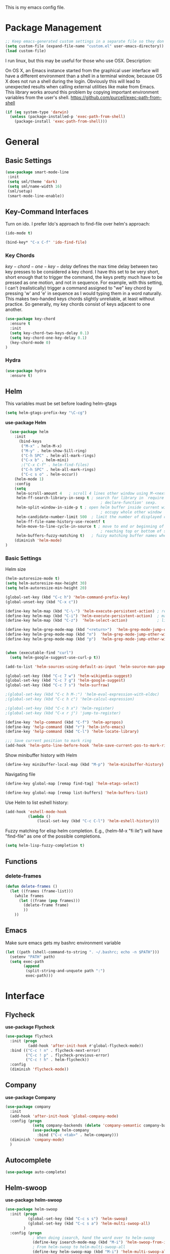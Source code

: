 This is my emacs config file.

* Package Management
#+begin_src emacs-lisp
;; Keep emacs-generated custom settings in a separate file so they don't pollute init.el
(setq custom-file (expand-file-name "custom.el" user-emacs-directory))
(load custom-file)
#+end_src

I run linux, but this may be useful for those who use OSX. Description:

   On OS X, an Emacs instance started from the graphical user
interface will have a different environment than a shell in a
terminal window, because OS X does not run a shell during the
login. Obviously this will lead to unexpected results when
calling external utilities like make from Emacs.
This library works around this problem by copying important
environment variables from the user's shell.
https://github.com/purcell/exec-path-from-shell

#+BEGIN_SRC emacs-lisp
(if (eq system-type 'darwin)
  (unless (package-installed-p 'exec-path-from-shell)
    (package-install 'exec-path-from-shell)))
#+END_SRC
* General
** Basic Settings
#+begin_src emacs-lisp
(use-package smart-mode-line
 :init
 (setq sml/theme 'dark)
 (setq sml/name-width 16)
 (sml/setup)
 (smart-mode-line-enable))
#+end_src
** Key-Command Interfaces
Turn on ido. I prefer Ido's approach to find-file over helm's
approach:
#+begin_src emacs-lisp
(ido-mode t)

(bind-key* "C-x C-f" 'ido-find-file)
#+end_src
*** Key Chords
$key-chord-one-key-delay$ defines the max time delay between two key
presses to be considered a key chord.  I have this set to be very
short, short enough that to trigger the command, the keys pretty much
have to be pressed as one motion, and not in sequence. For example,
with this setting, I can't (realistically) trigger a command assigned
to "we" key chord by pressing 'w' and 'e' in sequence as I would
typing them in a word naturally. This makes two-handed keys chords
slightly unreliable, at least without practice. So generally, my key
chords consist of keys adjacent to one another.
#+BEGIN_SRC emacs-lisp
  (use-package key-chord
    :ensure t
    :init
    (setq key-chord-two-keys-delay 0.1)
    (setq key-chord-one-key-delay 0.1)
    (key-chord-mode 0)
  )
#+END_SRC
*** Hydra
#+begin_src emacs-lisp
  (use-package hydra
    :ensure t)
#+end_src
** Helm
This variables must be set before loading helm-gtags
#+BEGIN_SRC emacs-lisp
(setq helm-gtags-prefix-key "\C-cg")
#+END_SRC

*use-package Helm*
#+BEGIN_SRC emacs-lisp
  (use-package helm
    :init
      (bind-keys
       ("M-x" . helm-M-x)
       ("M-y" . helm-show-5ill-ring)
       ("C-h SPC" . helm-all-mark-rings)
       ("C-x b" . helm-mini)
       ;("C-x C-f" . helm-find-files)
       ("C-h SPC" . helm-all-mark-rings)
       ("C-c s o" . helm-occur))
    (helm-mode 1)
    :config
    (setq
     helm-scroll-amount 4   ; scroll 4 lines other window using M-<next>/M-<prior>
     helm-ff-search-library-in-sexp t ; search for library in `require' and
                                          ; declare-function' sexp.
     helm-split-window-in-side-p t ; open helm buffer inside current window, not
                                          ; occupy whole other window
     helm-candidate-number-limit 500  ; limit the number of displayed canidates
     helm-ff-file-name-history-use-recentf t
     helm-move-to-line-cycle-in-source t ; move to end or beginning of source when
                                          ; reaching top or bottom of source.
     helm-buffers-fuzzy-matching t)   ; fuzzy matching buffer names when non-nil
    (diminish 'helm-mode)
)
#+END_SRC
*** Basic Settings
Helm size
#+BEGIN_SRC emacs-lisp
(helm-autoresize-mode t)
(setq helm-autoresize-max-height 30)
(setq helm-autoresize-min-height 20)
#+end_src

#+begin_src emacs-lisp
(global-set-key (kbd "C-c h") 'helm-command-prefix-key)
(global-unset-key (kbd "C-x c"))

(define-key helm-map (kbd "C-\-") 'helm-execute-persistent-action) ; rebihnd tab to do persistent action
(define-key helm-map (kbd "C-i") 'helm-execute-persistent-action)  ; make TAB works in terminal
(define-key helm-map (kbd "C-z")  'helm-select-action)             ; list actions using C-z

(define-key helm-grep-mode-map (kbd "<return>")  'helm-grep-mode-jump-other-window)
(define-key helm-grep-mode-map (kbd "n")  'helm-grep-mode-jump-other-window-forward)
(define-key helm-grep-mode-map (kbd "p")  'helm-grep-mode-jump-other-window-backward)


(when (executable-find "curl")
  (setq helm-google-suggest-use-curl-p t))

(add-to-list 'helm-sources-using-default-as-input 'helm-source-man-pages)

(global-set-key (kbd "C-c 7 w") 'helm-wikipedia-suggest)
(global-set-key (kbd "C-c 7 g") 'helm-google-suggest)
(global-set-key (kbd "C-c 7 s") 'helm-surfraw)

;(global-set-key (kbd "C-c h M-:") 'helm-eval-expression-with-eldoc)
;(global-set-key (kbd "C-c h c") 'helm-calcul-expression)

;(global-set-key (kbd "C-c h x") 'helm-register)
;(global-set-key (kbd "C-x r j") 'jump-to-register)

(define-key 'help-command (kbd "C-f") 'helm-apropos)
(define-key 'help-command (kbd "r") 'helm-info-emacs)
(define-key 'help-command (kbd "C-l") 'helm-locate-library)

;;; Save current position to mark ring
(add-hook 'helm-goto-line-before-hook 'helm-save-current-pos-to-mark-ring)
#+END_SRC

Show minibuffer history with Helm
#+BEGIN_SRC emacs-lisp
(define-key minibuffer-local-map (kbd "M-p") 'helm-minibuffer-history)
#+END_SRC

Navigating file
#+BEGIN_SRC emacs-lisp
(define-key global-map [remap find-tag] 'helm-etags-select)

(define-key global-map [remap list-buffers] 'helm-buffers-list)
#+END_SRC

Use Helm to list eshell history:
#+BEGIN_SRC emacs-lisp
(add-hook 'eshell-mode-hook
          (lambda ()
              (local-set-key (kbd "C-c C-l") 'helm-eshell-history)))
#+END_SRC

Fuzzy matching for elisp helm completion. E.g., (helm-M-x "fi ile") will have "find-file" as one of the possible completions.
#+BEGIN_SRC emacs-lisp
(setq helm-lisp-fuzzy-completion t)
#+END_SRC
** Functions
*** delete-frames
#+begin_src emacs-lisp
(defun delete-frames ()
  (let ((frames (frame-list)))
    (while frames
      (let ((frame (pop frames)))
        (delete-frame frame)
        ))
    ))
#+end_src

** Emacs
Make sure emacs gets my bashrc environment variable
#+begin_src emacs-lisp
(let ((path (shell-command-to-string ". ~/.bashrc; echo -n $PATH")))
  (setenv "PATH" path)
  (setq exec-path
        (append
         (split-string-and-unquote path ":")
         exec-path)))
#+end_src

* Interface
** Flycheck

*use-package Flycheck*
#+BEGIN_SRC emacs-lisp
(use-package flycheck
  :init (progn
          (add-hook 'after-init-hook #'global-flycheck-mode))
  :bind (("C-c ! n" . flycheck-next-error)
         ("C-c ! p" . flycheck-previous-error)
         ("C-c ! h" . helm-flycheck))
  :config
  (diminish 'flycheck-mode))
#+END_SRC

** Company
*use-package Company*
#+begin_src emacs-lisp
(use-package company
  :init
  (add-hook 'after-init-hook 'global-company-mode)
  :config (progn
            (setq company-backends (delete 'company-semantic company-backends))
            (use-package helm-company
              :bind ("C-c <tab>" . helm-company)))
  (diminish 'company-mode)
  )
#+end_src

** Autocomplete
#+begin_src emacs-lisp
(use-package auto-complete)
#+end_src
** Helm-swoop
*use-package helm-swoop*
#+BEGIN_SRC emacs-lisp
(use-package helm-swoop
  :init (progn
          (global-set-key (kbd "C-c s s") 'helm-swoop)
          (global-set-key (kbd "C-c s a") 'helm-multi-swoop-all)
        )
  :config (progn
            ; When doing isearch, hand the word over to helm-swoop
            (define-key isearch-mode-map (kbd "M-i") 'helm-swoop-from-isearch)
            ; From helm-swoop to helm-multi-swoop-all
            (define-key helm-swoop-map (kbd "M-i") 'helm-multi-swoop-all-from-helm-swoop)
            ; Save buffer when helm-multi-swoop-edit complete
            (setq helm-multi-swoop-edit-save t))
            ; If this value is t, split window inside the current window
            (setq helm-swoop-split-with-multiple-windows t)
            ;; Split direcion. 'split-window-vertically or 'split-window-horizontally
            (setq helm-swoop-split-direction 'split-window-vertically)
            ;; If nil, you can slightly boost invoke speed in exchange for text color
            (setq helm-swoop-speed-or-color t)
  )
#+END_SRC

** Other Packages
*** guide-key
Display possible key binding completions automatically in a small pop-up buffer with guide-key:
#+BEGIN_SRC emacs-lisp
(use-package guide-key
  :init
  (guide-key-mode 1)
  (setq guide-key/guide-key-sequence '("C-x r" "C-x 4" "C-x v" "C-x 8" "C-x +" "C-w" "C-e"))
  (setq guide-key/recursive-key-sequence-flag t)
  (setq guide-key/popup-window-position 'bottom)
  (diminish 'guide-key-mode)
)
#+END_SRC
*** rainbow-delimiters
Automatically color parentheses pairs different colors with rainbow-delimiters:
#+BEGIN_SRC emacs-lisp
(use-package rainbow-delimiters
  :init
  (rainbow-delimiters-mode))
#+END_SRC

*** golden-ratio
Automatically resize buffers to "optimal" size when they gain focus. Turned off by default.
#+BEGIN_SRC emacs-lisp
  (use-package golden-ratio
    :commands golden-ratio golden-ratio-mode
    :init
    (bind-keys
     ("C-x w g SPC" . golden-ratio) ; Resize buffers according to golden-ratio
     ("C-x w g m" . golden-ratio-mode) ;; Enable/disable golden-ratio-mode
     )
    :config
    (progn
      ;; List of buffers to not be resized by golden-ratio.
      (setq golden-ratio-exclude-buffer-names
            '("*Flycheck errors*"
              "*SPEEDBAR*"))
      ;; Ensure golden-ratio compatibility with helm.
      (defun pl/helm-alive-p ()
        (if (boundp 'helm-alive-p)
            (symbol-value 'helm-alive-p)))
      (add-to-list 'golden-ratio-inhibit-functions 'pl/helm-alive-p))
    )
#+END_SRC

*** speedbar
#+BEGIN_SRC emacs-lisp
(use-package sr-speedbar)

;(setq speedbar-show-unknown-files t)
#+END_SRC

*** zygospore
#+BEGIN_SRC emacs-lisp
(use-package zygospore
  :bind ("C-x 1" . zygospore-toggle-delete-other-windows))
#+END_SRC

* Navigation
** Basic Settings
Quickly move the cursor to the first instance of a character with iy-go-to-char:
#+begin_src emacs-lisp
(use-package iy-go-to-char
  :init (progn
          (key-chord-define-global "fg" 'iy-go-to-char)
          (key-chord-define-global "df" 'iy-go-to-char-backward))
  )
#+end_src
General navigation bindings:
#+begin_src emacs-lisp
;(key-chord-define-global "fp" 'find-file-at-point)

(global-unset-key (kbd "C-x 5 0"))
(global-set-key (kbd "C-x 5 DEL") 'delete-frame)

(global-unset-key (kbd "C-x 0"))
(global-set-key (kbd "C-x DEL") 'delete-window)
#+end_src
Key bindings for other files:
#+begin_src emacs-lisp
(global-set-key (kbd "C-c o e")
                (lambda () (interactive) (find-file "~/personal/everything.org")))
(global-set-key (kbd "C-c o C-e")
                (lambda ()
                  (interactive)
                  (find-file-other-window "~/personal/everything.org")))

(global-set-key (kbd "C-c o f e")
                (lambda ()
                  (interactive)
                  (dwc-find-file-other-frame "~/.emacs.d/init.el")
                  (split-window-horizontally)
                  (windmove-right)
                  (find-file "~/.emacs.d/custom/")))
(global-set-key (kbd "C-c o f C-e")
                (lambda ()
                  (interactive)
                  (find-file-other-window "~/.emacs.d/custom/")))

(global-set-key (kbd "C-c o i")
                (lambda () (interactive) (find-file "~/.emacs.d/init.el")))
(global-set-key (kbd "C-c o C-i")
                (lambda ()
                  (interactive)
                  (find-file-other-window "~/.emacs.d/init.el")))

(global-set-key (kbd "C-c o c")
                (lambda () (interactive) (find-file "~/.emacs.d/config.org")))
(global-set-key (kbd "C-c o C-c")
                (lambda ()
                  (interactive)
                  (find-file-other-window "~/.emacs.d/config.org")))

#+end_src

** windmove
Navigate windows directionally with wind-move:
#+BEGIN_SRC emacs-lisp
  (use-package windmove
    :commands
    ;; Here because alternative commands (key chords) do not trigger package autoload.
    (windmove-left windmove-right windmove-up windmove-down)
    :init
    (bind-keys
     ("C-x w j" . windmove-left)
     ("C-x w l" . windmove-right)
     ("C-x w i" . windmove-up)
     ("C-x w k" . windmove-down)))
#+END_SRC
** ace-jump-mode
Jump quickly to any word using just two key strokes with ace-jump-mode:
#+BEGIN_SRC emacs-lisp
(use-package ace-jump-mode
  :commands ace-jump-mode
  :init
  (key-chord-define-global "cj" 'ace-jump-mode))
#+END_SRC
** ace-window
Jump quickly between windows and frames using just two key strokes with ace-window:
#+BEGIN_SRC emacs-lisp
(use-package ace-window
  :commands ace-window
  :init
  (key-chord-define-global "xo" 'ace-window))
#+END_SRC
** Functions
Switch between the two most recently visited buffers:
#+BEGIN_SRC emacs-lisp
(defun switch-to-other-buffer ()
  "Switch to last visited buffer."
  (interactive)
  (switch-to-buffer (other-buffer) (current-buffer) 1))
(global-set-key (kbd "C-c b") 'switch-to-other-buffer)
#+END_SRC
Maximize the current buffer:
#+BEGIN_SRC emacs-lisp
(defun toggle-maximize-buffer ()
  "Maximize/minimize buffer"
       (interactive)
       (if (= 1 (length (window-list)))
           (jump-to-register '_)
         (progn
           (window-configuration-to-register '_)
           (delete-other-windows))))
;(key-chord-define-global "xm" 'toggle-maximize-buffer)
#+END_SRC
Transpose two windows:
#+BEGIN_SRC emacs-lisp
(defun transpose-windows (arg)
  "Transpose the buffers shown in two windows."
  (interactive "p")
  (let ((selector (if (>= arg 0) 'next-window 'previous-window)))
    (while (/= arg 0)
      (let ((this-win (window-buffer))
            (next-win (window-buffer (funcall selector))))
        (set-window-buffer (selected-window) next-win)
        (set-window-buffer (funcall selector) this-win)
        (select-window (funcall selector)))
      (setq arg (if (plusp arg) (1- arg) (1+ arg))))))
(global-set-key (kbd "C-x w t") 'transpose-windows)
#+END_SRC
Return a list of regex matches within a string
#+begin_src emacs-lisp
(defun re-seq (regexp dwc-str)
  "Get a list of all regexp matches in a string"
  (save-match-data
    (let ((pos 0)
          matches)
      (while (string-match regexp dwc-str pos)
        (push (match-string 0 dwc-str) matches)
        (setq pos (match-end 0))
        )
      matches)
    )
  )
#+end_src
Return the current line as a substring
#+begin_src emacs-lisp
  (require 'subr-x)

  (defun dwc/get-line (&optional trim-left trim-right)
    (interactive)
    "Return current line as a string. Option to trim whitespace from beginning and end of string"
    (save-excursion
      (let ((string (buffer-substring-no-properties (progn (beginning-of-line) (point))
                                                    (progn (end-of-line) (point)))))
        (when trim-left
          (setq (string-trim-left string)))
        (when trim-right
          (setq (string-trim-right string)))
        string
          )))
#+end_src
#+begin_src emacs-lisp
(require 'hi-lock)

(defun unhighlight-all-in-buffer ()
  "Remove all highlights made by `hi-lock' from the current buffer.
The same result can also be be achieved by \\[universal-argument] \\[unhighlight-regexp]."
  (interactive)
  (unhighlight-regexp t))
(define-key search-map "hU" #'my/unhighlight-all-in-buffer)
#+end_src
* Editing
** Basic Settings
#+BEGIN_SRC emacs-lisp
(show-paren-mode 1)

;; Highlight current line
(global-hl-line-mode 1)

(setq global-mark-ring-max 5000         ; increase mark ring to contains 5000 entries
      mark-ring-max 10000                ; increase kill ring to contains 10000 entries
      mode-require-final-newline t      ; add a newline to end of file
      tab-width 4)                       ; default to 4 visible spaces to display a tab

(add-hook 'sh-mode-hook (lambda ()
                          (setq tab-width 4)))

(setq kill-ring-max 10000 ; increase kill-ring capacity
      kill-whole-line t)  ; if NIL, kill whole line and move the next line up

;; key-chord for add region to kill ring
(key-chord-define-global "qw" 'kill-ring-save)

;; show whitespace in diff-mode
(add-hook 'diff-mode-hook (lambda ()
                            (setq-local whitespace-style
                                        '(face
                                          tabs
                                          tab-mark
                                          spaces
                                          space-mark
                                          trailing
                                          indentation::space
                                          indentation::tab
                                          newline
                                          newline-mark))
                            (whitespace-mode 1)))

(setq electric-indent-mode nil)

(put 'downcase-region 'disabled nil)
(put 'upcase-region 'disabled nil)

;; show unncessary whitespace that can mess up your diff
(add-hook 'prog-mode-hook (lambda () (interactive) (setq show-trailing-whitespace 1)))

;; use space to indent by default
(setq-default indent-tabs-mode nil)

;; set appearance of a tab that is represented by 4 spaces
(setq-default tab-width 4)
#+END_SRC
*** Key commands
#+BEGIN_SRC emacs-lisp
;; delete region command is useful sometimes where <delete> doesnt work
(global-set-key (kbd "C-c <delete>") 'delete-region)

;; remap backward-char to something more comfortable
;(setq map (make-sparse-keymap))
;(define-key map "\C-v" 'backward-char)

;; folding
(add-hook 'c-mode-common-hook 'hs-minor-mode)
(global-set-key (kbd "C-c f t") 'hs-toggle-hiding)
(global-set-key (kbd "C-c f h") 'hs-hide-block)
(global-set-key (kbd "C-c f s") 'hs-show-block)
(global-set-key (kbd "C-c f a h") 'hs-hide-all)
(global-set-key (kbd "C-c f a s") 'hs-show-all)
;; narrowing
(global-set-key (kbd "C-x n d") 'narrow-to-defun)
(global-set-key (kbd "C-x n r") 'narrow-to-region)
(global-set-key (kbd "C-x n w") 'widen)
;(key-chord-define-global "m," 'narrow-to-region)
;(key-chord-define-global ",." 'widen)

; automatically indent when press RET
(global-set-key (kbd "RET") 'newline-and-indent)

;; activate whitespace-mode to view all whitespace characters
(global-set-key (kbd "C-c w") 'whitespace-mode)

;(key-chord-define-global "rk" 'delete-whitespace-rectangle)

;(key-chord-define-global ";/" 'comment-region)
;(key-chord-define-global "" 'uncomment-region)
#+END_SRC

#+END_SRC
** UTF-8
#+BEGIN_SRC emacs-lisp
(set-terminal-coding-system 'utf-8)
(set-keyboard-coding-system 'utf-8)
(set-language-environment "UTF-8")
(prefer-coding-system 'utf-8)
(set-default-coding-systems 'utf-8)

(setq-default indent-tabs-mode nil)
(delete-selection-mode)
(global-set-key (kbd "RET") 'newline-and-indent)

(define-key key-translation-map (kbd "C-c u p") (kbd "φ"))
(define-key key-translation-map (kbd "C-c u x") (kbd "ξ"))
(define-key key-translation-map (kbd "C-c u i") (kbd "∞"))
(define-key key-translation-map (kbd "C-c u l") (kbd "λ"))
(define-key key-translation-map (kbd "C-c u <right>") (kbd "→"))

(define-abbrev-table 'global-abbrev-table '(
                                            ("alpha" "α")
                                            ("inf" "∞")
                                            ("ar" "→")
                                            ("lambda" "λ")
                                            ))
(abbrev-mode 1)
#+END_SRC
*** char-menu
#+BEGIN_SRC emacs-lisp
(use-package char-menu)

(require 'char-menu)
;(key-chord-define-global "cm" 'char-menu)
(setq char-menu '("—" "‘’" "“”" "…" "«»" "–"
                        (" Typography" "•" "©" "†" "‡" "°" "·" "§" "№" "★")
                        (" Math"       "≈" "≡" "≠" "∞" "×" "±" "∓" "÷" "√" "≤" "≥")
                        (" Arrows"     "←" "→" "↑" "↓" "⇐" "⇒" "⇑" "⇓")
                        (" Greek"      "α" "β" "Y" "δ" "ε" "ζ" "η" "θ" "ι" "κ" "λ" "μ"
                         "ν" "ξ" "ο" "π" "ρ" "σ" "τ" "υ" "φ" "χ" "ψ" "ω")))


#+END_SRC

** Smartparens
*use-package smartparents*
#+BEGIN_SRC emacs-lisp
(use-package smartparens
  :config
  (sp-pair "'" nil :unless '(sp-point-after-word-p) :actions nil)

  (setq sp-base-key-bindings 'paredit)
  (setq sp-autoskip-closing-pair 'always)
  (setq sp-hybrid-kill-entire-symbol nil)
  (setq sp-backward-delete-char 'paredit-backward-delete)
  (sp-use-paredit-bindings)

  (show-smartparens-global-mode +1)
  (smartparens-global-mode 1)

  (add-hook 'prog-mode-hook 'turn-on-smartparens-mode)
  (add-hook 'markdown-mode-hook 'turn-on-smartparens-strict-mode)

  (diminish 'smartparens-mode)
)
#+END_SRC
*** sp-delete-sexp and sp-backward-delete-sexp
Delete sexp:
#+BEGIN_SRC emacs-lisp
  (defun sp-delete-sexp ()
    "Deletes sexp at point. Does not save to kill ring."
    (interactive)
    (sp-kill-sexp)
    (pop kill-ring)
    )
#+END_SRC
Backward delete sexp:
#+BEGIN_SRC emacs-lisp
  (defun sp-backward-delete-sexp ()
    "Deletes sexp at point. Does not save to kill ring."
    (interactive)
    (sp-backward-kill-sexp)
    (pop kill-ring)
    )
#+END_SRC
*** bind-keys
#+BEGIN_SRC emacs-lisp
(bind-keys
 :map smartparens-mode-map
 ("C-' a" . sp-beginning-of-sexp)
 ("C-' e" . sp-end-of-sexp)

 ("C-' k" . sp-down-sexp)
 ("C-' i"   . sp-up-sexp)
 ("C-' j" . sp-backward-down-sexp)
 ("C-' l"   . sp-backward-up-sexp)

 ("C-' f" . sp-forward-sexp)
 ("C-' b" . sp-backward-sexp)

 ("C-' n" . sp-next-sexp)
 ("C-' p" . sp-previous-sexp)

 ("C-' h" . sp-forward-symbol)
 ("C-' g" . sp-backward-symbol)

 ("C-' t" . sp-forward-slurp-sexp)
 ("C-' w" . sp-forward-barf-sexp)
 ("C-' r"  . sp-backward-slurp-sexp)
 ("C-' q"  . sp-backward-barf-sexp)

 ("C-' C-t" . sp-transpose-sexp)
 ("C-' k" . sp-kill-sexp)
 ("C-' h"   . sp-kill-hybrid-sexp)
 ("C-' C-k"   . sp-backward-kill-sexp)
 ("C-' C-w" . sp-copy-sexp)

 ("C-' d" . sp-delete-sexp)        ;; this function doesnt exist?

 ("<backspace>" . sp-backward-delete-char)
 ("C-<backspace>" . backward-delete-char)     ;; this should be like paredit
 ("M-<backspace>" . sp-backward-kill-word)     ;; this should be like paredit
 ("M-s-<backspace>" . backward-kill-word)     ;; this should be like paredit
 ([remap sp-backward-kill-word] . backward-kill-word)

 ("M-[" . sp-backward-unwrap-sexp)
 ("M-]" . sp-unwrap-sexp)
 ("M-s-[" . sp-rewrap-sexp)

 ("C-x C-t" . sp-transpose-hybrid-sexp)

 ("C-c ("  . wrap-with-parens)
 ("C-c ["  . wrap-with-brackets)
 ("C-c {"  . wrap-with-braces)
 ("C-c '"  . wrap-with-single-quotes)
 ("C-c \"" . wrap-with-double-quotes) ;; This currently causes minor problem with smartparens parser
 ("C-c _"  . wrap-with-underscores)
 ("C-c `"  . wrap-with-back-quotes))
#+END_SRC
** Other Packages
*** hippie-expand
#+BEGIN_SRC emacs-lisp
;; Hippie expand-file-name
(global-set-key (kbd "M-/") 'hippie-expand)
;; Lisp-friendly hippie expand
(setq hippie-expand-try-functions-list
      '(try-expand-dabbrev
        try-expand-dabbrev-all-buffers
        try-expand-dabbrev-from-kill
        try-complete-lisp-symbol-partially
        try-complete-lisp-symbol))
#+END_SRC

*** volatile-highlights
#+BEGIN_SRC emacs-lisp
(use-package volatile-highlights
  :config
  (volatile-highlights-mode t)
  (diminish 'volatile-highlights-mode))
#+END_SRC
*** clean-auto-indent-mode
#+BEGIN_SRC emacs-lisp
(use-package clean-aindent-mode
  :commands clean-aindent-mode
  :init
  (add-hook 'prog-mode-hook 'clean-aindent-mode))
#+END_SRC
*** dtrt-indent
#+BEGIN_SRC emacs-lisp
(use-package dtrt-indent
  :config
  (setq dtrt-indent-verbosity 0)
  (dtrt-indent-mode 1))
#+END_SRC
*** ws-butler
#+BEGIN_SRC emacs-lisp
(use-package ws-butler
  :commands ws-butler
  :init
  (add-hook 'c-mode-common-hook 'ws-butler-mode)
  (add-hook 'text-mode 'ws-butler-mode)
  (add-hook 'fundamental-mode 'ws-butler-mode)
  (add-hook 'prog-mode-hook 'ws-butler-mode))
#+END_SRC
*** undo-tree
#+BEGIN_SRC emacs-lisp
(use-package undo-tree
  :config
  (global-undo-tree-mode)
  (diminish 'undo-tree-mode))
#+END_SRC
*** yasnippet
#+BEGIN_SRC emacs-lisp
(use-package yasnippet
  :commands
  (yas-exit-all-snippets
   yas/goto-end-of-active-field    ;; Defined below
   yas/goto-start-of-active-field  ;; Defined below
   yas-expand)
  :init
  (yas-global-mode 1)
  ;; Bindings
  (bind-key "<return>" 'yas-exit-all-snippets yas-keymap)
  (bind-key "C-e" 'yas/goto-end-of-active-field yas-keymap)
  (bind-key "C-a" 'yas/goto-start-of-active-field yas-keymap)
  (bind-key [(tab)] 'nil yas-minor-mode-map)
  (bind-key (kbd "TAB") 'nil yas-minor-mode-map)
  (bind-key (kbd "C-c k") 'yas-expand yas-minor-mode-map) ;; this is redefined because an elpy bug breaks yas-expand with tab
  :functions (yas/goto-end-of-active-field yas/goto-start-of-active-field)
  :config
  (progn
    (setq yas-verbosity 1) ;; No need to be so verbose
    (setq yas-wrap-around-region t) ;; Wrap around region
    (setq yas-prompt-functions '(yas/ido-prompt yas/completing-prompt))
    (defun my/yas-term-hook ()
      (setq yas-dont-activate t))
    (add-hook 'term-mode-hook 'my/yas-term-hook))
  )
#+end_src
Inter-field navigation:
#+begin_src emacs-lisp
;; Go to end of active field
(defun yas/goto-end-of-active-field ()
  (interactive)
  (let* ((snippet (car (yas--snippets-at-point)))
         (position (yas--field-end (yas--snippet-active-field snippet))))
    (if (= (point) position)
        (move-end-of-line 1)
      (goto-char position))))

;; Go to start of active field
(defun yas/goto-start-of-active-field ()
  (interactive)
  (let* ((snippet (car (yas--snippets-at-point)))
         (position (yas--field-start (yas--snippet-active-field snippet))))
    (if (= (point) position)
        (move-beginning-of-line 1)
      (goto-char position))))
#+end_src
*** anzu
#+BEGIN_SRC emacs-lisp
(use-package anzu
  :commands
  (anzu-query-replace
   anzu-query-replace-regexp)
  :init
  ;; Bindings
  (bind-key "M-%" 'anzu-query-replace)
  (bind-key "C-M-%" 'anzu-query-replace-regexp)
  :config
  (global-anzu-mode)
  )
#+END_SRC
*** iedit
#+BEGIN_SRC emacs-lisp
(use-package iedit
  :commands iedit-mode
  :init
  (bind-key "C-;" 'iedit-mode)
  :config
  (setq iedit-toggle-key-default nil)
  )
#+END_SRC
*** expand-region
#+BEGIN_SRC emacs-lisp
(use-package expand-region
  :commands er/expand-region
  :init
  (key-chord-define-global ";l" 'er/expand-region)
 )
#+END_SRC
*** duplicate-thing
#+BEGIN_SRC emacs-lisp
(use-package duplicate-thing
  :commands duplicate-thing
  :init
  (bind-key "M-c" 'duplicate-thing)
 )
#+END_SRC

** Functions
*** just-one-space
#+begin_src emacs-lisp
(defun just-one-space-in-region (beg end)
  "replace all whitespace in the region with single spaces"
  (interactive "r")
  (save-excursion
    (save-restriction
      (narrow-to-region beg end)
      (goto-char (point-min))
      (while (re-search-forward "\\s-+" nil t)
        (replace-match " ")))))
#+end_src

*** unfill-paragraph
#+begin_src emacs-lisp
  ;;; Stefan Monnier <foo at acm.org>. It is the opposite of fill-paragraph
  (defun unfill-paragraph (&optional region)
    "Takes a multi-line paragraph and makes it into a single line of text."
    (interactive (progn (barf-if-buffer-read-only) '(t)))
    (let ((fill-column (point-max)))
      (fill-paragraph nil region)))

  (define-key global-map (kbd "M-Q") 'unfill-paragraph)
#+end_src

*** die-tabs
#+BEGIN_SRC emacs-lisp
(defun die-tabs ()
"use 2 spaces for tabs"
  (interactive)
  (set-variable 'tab-width 2)
  (mark-whole-buffer)
  (untabify (region-beginning) (region-end))
  (keyboard-quit))
#+END_SRC
*** prelude-move-beginning-of-line
#+BEGIN_SRC emacs-lisp
;; Customized functions
(defun prelude-move-beginning-of-line (arg)
  "Move point back to indentation of beginning of line.

Move point to the first non-whitespace character on this line.
If point is already there, move to the beginning of the line.
Effectively toggle between the first non-whitespace character and
the beginning of the line.

If ARG is not nil or 1, move forward ARG - 1 lines first. If
point reaches the beginning or end of the buffer, stop there."
  (interactive "^p")
  (setq arg (or arg 1))

  ;; Move lines first
  (when (/= arg 1)
    (let ((line-move-visual nil))
      (forward-line (1- arg))))

  (let ((orig-point (point)))
    (back-to-indentation)
    (when (= orig-point (point))
      (move-beginning-of-line 1))))

(global-set-key (kbd "C-a") 'prelude-move-beginning-of-line)
#+END_SRC

*** defadvice kill-ring-save
#+BEGIN_SRC emacs-lisp
(defadvice kill-ring-save (before slick-copy activate compile)
  "When called interactively with no active region, copy a single
line instead."
  (interactive
   (if mark-active (list (region-beginning) (region-end))
     (message "Copied line")
     (list (line-beginning-position)
           (line-beginning-position 2)))))
#+END_SRC

*** defadvice kill-region
#+BEGIN_SRC emacs-lisp
(defadvice kill-region (before slick-cut activate compile)
  "When called interactively with no active region, kill a single
  line instead."
  (interactive
   (if mark-active (list (region-beginning) (region-end))
     (list (line-beginning-position)
           (line-beginning-position 2)))))
#+END_SRC

*** defadvice kill-line
#+BEGIN_SRC emacs-lisp
;; kill a line, including whitespace characters until next non-whiepsace character
;; of next line
(defadvice kill-line (before check-position activate)
  (if (member major-mode
              '(emacs-lisp-mode scheme-mode lisp-mode
                                c-mode c++-mode objc-mode
                                latex-mode plain-tex-mode))
      (if (and (eolp) (not (bolp)))
          (progn (forward-char 1)
                 (just-one-space 0)
                 (backward-char 1)))))
#+END_SRC
*** variables
yank-indent-modes
#+BEGIN_SRC emacs-lisp
;; taken from prelude-editor.el
;; automatically indenting yanked text if in programming-modes
(defvar yank-indent-modes
  '(LaTeX-mode TeX-mode)
  "Modes in which to indent regions that are yanked (or yank-popped).
Only modes that don't derive from `prog-mode' should be listed here.")
#+END_SRC

yank-indent-blacklisted-modes
#+BEGIN_SRC emacs-lisp
(defvar yank-indent-blacklisted-modes
  '(python-mode slim-mode haml-mode)
  "Modes for which auto-indenting is suppressed.")
#+END_SRC

yank-advised-indent-threshol
#+BEGIN_SRC emacs-lisp
(defvar yank-advised-indent-threshold 1000
  "Threshold (# chars) over which indentation does not automatically occur.")
#+END_SRC

yank-advised-indent-function
#+BEGIN_SRC emacs-lisp
(defun yank-advised-indent-function (beg end)
  "Do indentation, as long as the region isn't too large."
  (if (<= (- end beg) yank-advised-indent-threshold)
      (indent-region beg end nil)))
#+END_SRC

*** defadvice yank
#+BEGIN_SRC emacs-lisp
(defadvice yank (after yank-indent activate)
  "If current mode is one of 'yank-indent-modes,
indent yanked text (with prefix arg don't indent)."
  (if (and (not (ad-get-arg 0))
           (not (member major-mode yank-indent-blacklisted-modes))
           (or (derived-mode-p 'prog-mode)
               (member major-mode yank-indent-modes)))
      (let ((transient-mark-mode nil))
        (yank-advised-indent-function (region-beginning) (region-end)))))
#+END_SRC

*** defadvice yank-pop
#+BEGIN_SRC emacs-lisp
(defadvice yank-pop (after yank-pop-indent activate)
  "If current mode is one of `yank-indent-modes',
indent yanked text (with prefix arg don't indent)."
  (when (and (not (ad-get-arg 0))
             (not (member major-mode yank-indent-blacklisted-modes))
             (or (derived-mode-p 'prog-mode)
                 (member major-mode yank-indent-modes)))
    (let ((transient-mark-mode nil))
      (yank-advised-indent-function (region-beginning) (region-end)))))
#+END_SRC

*** indent-buffer
#+BEGIN_SRC emacs-lisp
;; prelude-core.el
(defun indent-buffer ()
  "Indent the currently visited buffer."
  (interactive)
  (indent-region (point-min) (point-max)))
#+END_SRC

*** prelude-indent-sensitive-modes
#+BEGIN_SRC emacs-lisp
;; prelude-editing.el
(defcustom prelude-indent-sensitive-modes
  '(coffee-mode python-mode slim-mode haml-mode yaml-mode)
  "Modes for which auto-indenting is suppressed."
  :type 'list)
#+END_SRC

*** indent-region-or-buffer
#+BEGIN_SRC emacs-lisp
(defun indent-region-or-buffer ()
  "Indent a region if selected, otherwise the whole buffer."
  (interactive)
  (unless (member major-mode prelude-indent-sensitive-modes)
    (save-excursion
      (if (region-active-p)
          (progn
            (indent-region (region-beginning) (region-end))
            (message "Indented selected region."))
        (progn
          (indent-buffer)
          (message "Indented buffer.")))
      (whitespace-cleanup))))

(global-set-key (kbd "C-c i") 'indent-region-or-buffer)
#+END_SRC

*** prelude-get-positions-of-line-or-region
#+BEGIN_SRC emacs-lisp
;; add duplicate line function from Prelude. taken from prelude-core.el.
(defun prelude-get-positions-of-line-or-region ()
  "Return positions (beg . end) of the current line
or region."
  (let (beg end)
    (if (and mark-active (> (point) (mark)))
        (exchange-point-and-mark))
    (setq beg (line-beginning-position))
    (if mark-active
        (exchange-point-and-mark))
    (setq end (line-end-position))
    (cons beg end)))
#+END_SRC

*** prelude-smart-open-line

smart openline

#+BEGIN_SRC emacs-lisp
(defun prelude-smart-open-line (arg)
  "Insert an empty line after the current line.
Position the cursor at its beginning, according to the current mode.
With a prefix ARG open line above the current line."
  (interactive "P")
  (if arg
      (prelude-smart-open-line-above)
    (progn
      (move-end-of-line nil)
      (newline-and-indent))))
#+END_SRC

*** prelude-smart-open-line-above
#+BEGIN_SRC emacs-lisp
(defun prelude-smart-open-line-above ()
  "Insert an empty line above the current line.
Position the cursor at it's beginning, according to the current mode."
  (interactive)
  (move-beginning-of-line nil)
  (newline-and-indent)
  (forward-line -1)
  (indent-according-to-mode))

(global-set-key (kbd "M-o") 'prelude-smart-open-line)
(global-set-key (kbd "M-o") 'open-line)


(add-hook 'emacs-lisp-mode-hook
            (lambda ()
              (set (make-local-variable 'company-backends) '(company-elisp))))
#+END_SRC

*** toggle-comment-on-line
Comment out a line:
#+BEGIN_SRC emacs-lisp
(defun toggle-comment-on-line ()
  "comment or uncomment current line"
  (interactive)
  (comment-or-uncomment-region (line-beginning-position) (line-end-position)))
(key-chord-define-global ";'" 'toggle-comment-on-line)
#+END_SRC

* Development Environments
** General Settings
*** Semantic
#+begin_src emacs-lisp
(semantic-mode 1)

(global-semanticdb-minor-mode 1)

(global-semantic-idle-scheduler-mode 1)

(global-semantic-stickyfunc-mode 1)
#+end_src
*** Compilation
#+BEGIN_SRC emacs-lisp
(global-set-key (kbd "<f5>") (lambda ()
                               (interactive)
                               (setq-local compilation-read-command nil)
                               (call-interactively 'compile)))
#+END_SRC

*** Debugging
#+BEGIN_SRC emacs-lisp
;; Setup GDB
(setq gdb-many-windows t
 ;; Non-nil means display source file containing the main routine at startup
 gdb-show-main t)
#+END_SRC

*** Projectile
#+BEGIN_SRC emacs-lisp
(use-package projectile
  :config
  (projectile-global-mode)
  (setq projectile-enable-caching t)
  (diminish 'projectile-mode))

(use-package helm-projectile
  :config
  (helm-projectile-on)
  (setq projectile-completion-system 'helm)
  (setq projectile-indexing-method 'alien))
#+END_SRC

#+BEGIN_SRC emacs-lisp
(setq tramp-default-method "ssh")
#+END_SRC
*** Gtags
#+BEGIN_SRC emacs-lisp
(use-package helm-gtags
  :commands helm-gtags-mode
  :bind
  (("C-c g a" . helm-gtags-tags-in-this-function)
   ("C-j" . helm-gtags-select)
   ("M-." . helm-gtags-dwim)
   ("M-," . helm-gtags-pop-stack)
   ("C-c <" . helm-gtags-previous-history)
   ("C-c >" . helm-gtags-next-history))
  :init
  ; Enable helm-gtags-mode in Eshell for the same reason as above:
  (add-hook 'dired-mode-hook 'helm-gtags-mode)
  ; Enable helm-gtags-mode in languages that GNU Global supports:
  (add-hook 'eshell-mode-hook 'helm-gtags-mode)
  ; Enable helm-gtags-mode in Dired so you can jump to any tag when navigating project
  (add-hook 'c-mode-hook 'helm-gtags-mode)
  (add-hook 'c++-mode-hook 'helm-gtags-mode)
  (add-hook 'java-mode-hook 'helm-gtags-mode)
  :config
  (setq
   helm-gtags-ignore-case t
   helm-gtags-auto-update t
   helm-gtags-use-input-at-cursor t
   helm-gtags-pulse-at-cursor t
   helm-gtags-prefix-key "\C-cg"
   helm-gtags-suggested-key-mapping t)
  )
#+END_SRC
*** Comint
#+begin_src emacs-lisp
(define-key comint-mode-map (kbd "M-r") 'comint-history-isearch-backward)
#+end_src

** Lisps
*** General Lisp Settings
Define hooks:
General Lisp hook:
#+begin_src emacs-lisp
  (defun my/general-lisp-hook ()
    (rainbow-delimiters-mode-enable)
    )
#+end_src
Emacs Lisp hook:
#+begin_src emacs-lisp
  (defun my/emacs-lisp-hook ()
        (my/general-lisp-hook)
        (turn-on-eldoc-mode)
        )
#+end_src
Add hooks:
#+begin_src emacs-lisp
(add-hook 'emacs-lisp-mode-hook 'my/emacs-lisp-hook)
(add-hook 'ielm-mode-hook 'turn-on-eldoc-mode)
#+end_src
Enable rainbow-delimiters for lisp modes
#+BEGIN_SRC emacs-lisp
;(autoload 'enable-paredit-mode "paredit" "Turn on pseudo-structural editing of Lisp code." t)
(add-hook 'eval-expression-minibuffer-setup-hook 'my/general-lisp-hook)
(add-hook 'ielm-mode-hook             'my/general-lisp-hook)
(add-hook 'lisp-mode-hook            'my/general-lisp-hook)
(add-hook 'scheme-mode-hook           'my/general-lisp-hook)
;; pretty sure this isnt necessary
;(add-hook 'lisp-interaction-mode-hook (lambda () (my/general-lisp-hook)))

#+end_src
Enable eldoc-mode in appropriate emacs lisp hooks
#+begin_src emacs-lisp
;; eldoc-mode shows documentation in the minibuffer when writing code
;; http://www.emacswiki.org/emacs/ElDoc
(add-hook 'lisp-interaction-mode-hook 'turn-on-eldoc-mode)
#+END_SRC
*** Emacs Lisp
#+begin_src emacs-lisp
(define-prefix-command 'Apropos-Prefix nil "Apropos (a,c,d,i,l,v,C-v)")
(global-set-key (kbd "C-h C-a") 'Apropos-Prefix)
(define-key Apropos-Prefix (kbd "a")   'apropos)
(define-key Apropos-Prefix (kbd "C-a") 'apropos)
(define-key Apropos-Prefix (kbd "c")   'apropos-command)
(define-key Apropos-Prefix (kbd "d")   'apropos-documentation)
(define-key Apropos-Prefix (kbd "i")   'info-apropos)
(define-key Apropos-Prefix (kbd "l")   'apropos-library)
(define-key Apropos-Prefix (kbd "v")   'apropos-variable)
(define-key Apropos-Prefix (kbd "C-v") 'apropos-value)
#+end_src
Turn on emacs lisp documentation
#+begin_src emacs-lisp
(eldoc-mode 1)
#+end_src
#+begin_src emacs-lisp
(use-package persistent-scratch)
#+end_src

#+begin_src emacs-lisp
(defun my/bindkey-ielm-other-window ()
  (local-set-key (kbd "<f9>") (lambda ()
                                (let ((ielm-buffer (get-buffer "*ielm*")))
                                  (if (equal ielm-buffer nil)
                                      (ielm)
                                    (switch-to-buffer-other-window ielm-buffer)))
                                )))

(add-hook 'emacs-lisp-mode-hook 'my/bindkey-ielm-other-window)
#+end_src

Display possible symbol completions in a helm buffer:
#+BEGIN_SRC emacs-lisp
(define-key global-map (kbd "C-c l c") 'helm-lisp-completion-at-point)
#+END_SRC
*** Clojure
**** clojure-mode
My clojure-mode hook
#+begin_src emacs-lisp
  (defun my/clojure-mode-hook ()
    (my/general-lisp-hook)
    (subword-mode)
    (setq inferior-lisp-program "lein repl")
    (font-lock-add-keywords
     nil
     '(("(\\(facts?\\)"
        (1 font-lock-keyword-face))
       ("(\\(background?\\)"
        (1 font-lock-keyword-face))
       ))
    (define-clojure-indent (fact 1))
    (define-clojure-indent (facts 1))
    )
#+end_src

#+BEGIN_SRC emacs-lisp
  (use-package clojure-mode
    :mode "\\.clj\\'"
    :init
    ;; Use clojure-mode for other file-name extensions
    (add-to-list 'auto-mode-alist '("\\.edn$" . clojure-mode))
    (add-to-list 'auto-mode-alist '("\\.boot$" . clojure-mode))
    (add-to-list 'auto-mode-alist '("\\.cljs.*$" . clojure-mode))
    (add-to-list 'auto-mode-alist '("lein-env" . enh-ruby-mode))
    ;; Define the clojure-mode-map prefix
    :config
      (use-package clojure-mode-extra-font-locking)
      (use-package flycheck-clojure)
      ;; A little more syntax highlighting
      (require 'clojure-mode-extra-font-locking)
                                          ;(use-package clj-refactor)
      (add-hook 'clojure-mode-hook 'my/clojure-mode-hook)
    )
#+END_SRC
**** CIDER
#+BEGIN_SRC emacs-lisp
  (use-package cider
    :commands cider-mode
    :functions (cider-start-http-server cider-refresh cider-user-ns)
    :config
    (require 'clojure-mode-extra-font-locking)
    (progn
      (bind-keys
       ("C-' 1" . cider-visit-error-buffer))
      (bind-keys
       :map clojure-mode-map
       ("C" . cider-start-http-server)
       ( "C-c r" . cider-refresh)
       ("C-c u" . cider-user-ns))
      (bind-keys
       :map cider-mode-map
       ("C-c u" . cider-user-ns)
       ("C-`" . cider-jack-in)))
    ;; Provides minibuffer documentation for the code you're typing into the repl
    (add-hook 'cider-mode-hook 'cider-turn-on-eldoc-mode)
    (setq cider-repl-pop-to-buffer-on-connect t) ;; Go right to the REPL buffer when
    ;; it's finished connecting
    (setq cider-show-error-buffer nil) ;; When there's a cider error, show its buffer
    ;; and switch to it
    (setq cider-auto-select-error-buffer t)
    (setq cider-repl-history-file "~/.emacs.d/cider-history") ;; Where to store the
    ;; cider history.
    (setq cider-repl-wrap-history t) ;; Wrap when navigating history.
    ;; CIDER and clojure-mode specific bindings:
    )
#+END_SRC

#+BEGIN_SRC emacs-lisp
(defun cider-start-http-server ()
  (interactive)
  (cider-load-current-buffer)
  (let ((ns (cider-current-ns)))
    (cider-repl-set-ns ns)
    (cider-interactive-eval (format "(println '(def server (%s/start))) (println 'server)" ns))
    (cider-interactive-eval (format "(def server (%s/start)) (println server)" ns))))
#+END_SRC

#+BEGIN_SRC emacs-lisp
(defun cider-refresh ()
  (interactive)
  (cider-interactive-eval (format "(user/reset)")))
#+END_SRC

#+BEGIN_SRC emacs-lisp
(defun cider-user-ns ()
  (interactive)
  (cider-repl-set-ns "user"))
#+END_SRC

** Python
*** iPython
#+begin_src emacs-lisp
(setq python-shell-prompt-detect-failure-warning nil)
;(setq-default py-shell-name "jupyter")

;(setenv "JUPYTER_CONSOLE_TEST" "1")
;(setq python-shell-interpreter "/home/dodge/.local/anaconda2/bin/jupyter-console"
;      python-shell-interpreter-interactive-arg "--existing")


;(setq-default py-which-bufname "IPython")
;; use the wx backend, for both mayavi and matplotlib
;(setq py-python-command-args '("--matplotlib" "--colors" "LightBG"))
;(setq python-shell-interpreter-args "--existing kernel-7967.json")
;(setq python-shell-interpreter-args "--matplotlib --gui=qt4")
; "--colors" "LightBG" "Linux" "--pylab=wx"
;(setq py-force-py-shell-name-p t)

;; switch to the interpreter after executing code
;(setq py-shell-switch-buffers-on-execute-p t)
;(setq py-switch-buffers-on-execute-p t)
;; don't split windows
;(setq py-split-windows-on-execute-p nil)
;; try to automagically figure out indentation
;(setq py-smart-indentation t)


; see http://emacs.stackexchange.com/questions/24750/emacs-freezes-with-ipython-5-0-0
; for explanation.
#+end_src
*** python-mode
#+begin_src emacs-lisp
(setenv "PYTHONPATH"
        (format
         "/usr/bin/python:%s/.local/bin/:%s/workspace/leven-squash"
         (getenv "HOME") (getenv "HOME")))

(setq python-shell-enable-font-lock nil)
#+end_src
*** elpy
#+BEGIN_SRC emacs-lisp
  ;; (setq elpy-rpc-backend "rope")
  ;; (use-package elpy
  ;;   :commands (elpy-mode elpy-enable)
  ;;   :init
  ;;   (defun elpy-on-python-mode ()
  ;;     (elpy-mode)
  ;;     (elpy-enable)
  ;;   )
  ;;   (add-hook 'python-mode-hook
  ;;             'elpy-on-python-mode)
  ;;   :config
  ;;   (when (require 'flycheck nil t)
  ;;     (setq elpy-modules (delq 'elpy-module-flymake elpy-modules))
  ;;     (add-hook 'elpy-mode-hook 'flycheck-mode))
  ;;   (use-package py-autopep8
  ;;     :init
  ;;     (add-hook 'elpy-mode-hook 'py-autopep8-enable-on-save))
  ;;   )
#+END_SRC
*** ein
Ein is an emacs front end for jupyter notebook.
#+begin_src emacs-lisp
  ;; (use-package ein
  ;;   :config
  ;;   (setq url-proxy-services '(("no_proxy" . "127.0.0.1")))

  ;;   (add-hook 'ein:connect-mode-hook 'ein:jedi-setup)

  ;;   (setq ein:use-auto-complete-supe t)

  ;;   (add-hook 'ein:notebook-multilang-mode (lambda ()
  ;;                                            (company-mode -1)
  ;;                                            (auto-complete-mode)))
  ;;   (add-hook 'ein:notebook-python-mode (lambda ()
  ;;                                         (company-mode -1)
  ;;                                         (auto-complete-mode)))

  ;;   (custom-set-faces
  ;;    '(mumamo-background-chunk-major
  ;;      ((((class color) (min-colors 88) (background dark)) nil))))

  ;;   (ein:enable-enable-autosaves)

  ;;   ;; (defun switch-color ()
  ;;   ;;   "Switch default bg for ipython notebook."
  ;;   ;;   (face-remap-add-relative 'default '((:background "white"))))
  ;;   ;; (add-hook 'ein:notebook-multilang-mode-hook 'switch-color)
  ;;   )
#+end_src
*** ob-ipython
#+begin_src emacs-lisp

#+end_src

** C/C++
Company-C-Headers enables the completion of C/C++ header file names using company-mode:
#+begin_src emacs-lisp
(use-package company-c-headers
   :commands (c++-mode c-mode)
   :config
   (use-package company-irony
     :config
     (eval-after-load 'company
       '(add-to-list 'company-backends 'company-irony))
     (add-hook 'irony-mode-hook 'company-irony-setup-begin-commands)
     )
   (require 'cc-mode)
   (require 'semantic)
   ;; C-mode and C++-mode specific bindings:
   (bind-key [(control tab)] 'company-complete c-mode-map)
   (bind-key [(control tab)] 'company-complete c++-mode-map)

   (add-to-list 'company-backends 'company-c-headers)
   ;(add-to-list 'company-c-headers-path-system "/usr/include/c++/4.8/")

   ;; *********** Available C style: ***************
   ;; “gnu”:    The default style for GNU projects
   ;; “k&r”:    What Kernighan and Ritchie, the authors of C used in their book
   ;; “bsd”:    What BSD developers use, aka “Allman style” after Eric Allman.
   ;; “whitesmith”: Popularized by the examples that came with Whitesmiths C, an early commercial C compiler.
   ;; “stroustrup”: What Stroustrup, the author of C++ used in his book
   ;; “ellemtel”:  Popular C++ coding standards as defined by “Programming in C++, Rules and Recommendations,”
   ;;             Erik Nyquist and Mats Henricson, Ellemtel
   ;; “linux”:  What the Linux developers use for kernel development
   ;; “python”:What Python developers use for extension modules
   ;; “java”:  The default style for java-mode (see below)
   ;; “user”:  When you want to define your own style
   ;; **********************************************
   (setq c-default-style "linux")  ;; set style to "linux"
   )
#+end_src

#+BEGIN_SRC emacs-lisp
(set-default 'semantic-case-fold t)

(add-to-list 'auto-mode-alist '("\\.h\\'" . c++-mode))

(defun my/cedet-hook ()
  (local-set-key "\C-c\C-j" 'semantic-ia-fast-jump)
  (local-set-key "\C-c\C-j" 'semantic-ia-fast-jump)
  (local-set-key "\C-c\C-s" 'semantic-ia-show-summary))

(add-hook 'c-mode-common-hook 'my/cedet-hook)
(add-hook 'c-mode-hook 'my/cedet-hook)
(add-hook 'c++-mode-hook 'my/cedet-hook)

(add-hook 'c-mode-common-hook 'hs-minor-mode)
#+end_src

#+begin_src emacs-lisp
(use-package function-args
  :commands (c++-mode c-mode)
  :config
  (require cc-mode)
  (fa-config-default)
  (bind-key  [("C-c C-f C-h")] 'moo-complete c-mode-map)
  (bind-key [(control tab)] 'moo-complete c++-mode-map)
  (bind-key "C-c M-o s" 'fa-show c-mode-map)
  (bind-key "C-c M-o s" 'fa-show c++-mode-map)
  )
#+end_src

Don't ask if I really want to compile:
#+begin_src emacs-lisp
(global-set-key (kbd "<f5>") (lambda ()
                               (interactive)
                               (setq-local compilation-read-command nil)
                               (call-interactively 'compile)))

#+end_src

Enable Emacs Development Environment (EDE) only in C/C++:
#+begin_src emacs-lisp
(require 'ede)

(global-ede-mode)
#+END_SRC

** R (statistics)
This is not downloaded via use-package and the package manager because
I was having some problems with it throwing errors.
#+begin_src emacs-lisp
(add-to-list 'load-path "~/ess/lisp/")
(load "ess-site")
#+end_src

* Organization and Version Control
** Magit
#+BEGIN_SRC  emacs-lisp
(use-package magit
  :commands magit-status
  :init
  (bind-key "C-c m s" 'magit-status))
#+END_SRC
*** backup specifics
#+BEGIN_SRC emacs-lisp
;; Backup function to target when called.
(defun my/backup-specifics (file target)
"Copy file to target and apply function"
    (if (not (file-exists-p file))
      (write-region "" nil file)) ; create file
    (copy-file file target t))
#+END_SRC
*** On magit-push
#+BEGIN_SRC emacs-lisp
;; Advise magit-push to backup specifics.el to a backup file in home
(advice-add 'magit-push :around (lambda (push &rest args)
    (my/backup-specifics "~/.emacs.d/specifics.el" "~/.emacsSpecificsBackup.el")
    (apply push args)))
#+END_SRC
** Org Mode

Allow conversion to markdown. Useful for working with project readmes, etc., in org-mode.
#+begin_src emacs-lisp
(eval-after-load "org"
  '(require 'ox-md nil t))
#+end_src
Edit source code in org-mode:
#+begin_src emacs-lisp
(setq org-src-fontify-natively t)

  (bind-keys
   :map org-src-mode-map
   ("<C-return>" . org-edit-src-exit))
#+end_src
#+BEGIN_SRC emacs-lisp
(defun my-org-mode-hook ()
  (toggle-truncate-lines)
  (abbrev-mode 1)
  (toggle-word-wrap))

(add-hook 'org-mode-hook 'my-org-mode-hook)

(setq org-src-fontify-natively t)
#+END_SRC
Set default notes file:
#+begin_src emacs-lisp
(setq org-default-notes-file "~/personal/everything.org")
#+end_src
*** tea-time
#+begin_src emacs-lisp
  (use-package tea-time
    :init
    (setq org-clock-sound t)
    (global-set-key (kbd "C-c C-x s") 'tea-show-remaining-time)
    (global-set-key (kbd "C-c C-x n") 'tea-time))
#+end_src

*** babel
This should be waaaay easier to load, but for some reason I can't get these packages to play nicely and I'm tired and need to go to bed.
#+begin_src emacs-lisp
(load "~/.emacs.d/f.el")
(use-package dash-functional)
(use-package ob-ipython)
(org-babel-do-load-languages
 'org-babel-load-languages
 '((ipython . t)))
#+end_src
Stop asking me if I want to evaluate code
#+begin_src emacs-lisp
(setq org-confirm-babel-evaluate nil)
#+end_src
Display images in the results section of the org buffer (like a normal notebook)
#+begin_src emacs-lisp
(add-hook 'org-babel-after-execute-hook 'org-display-inline-images 'append)
#+end_src
#+begin_src emacs-lisp
(org-babel-do-load-languages
 'org-babel-load-languages
 '((shell . t)
   (js . t)
   (clojure . t)
   (python . t)
   (org . t)))
#+end_src

*** Agenda
#+begin_src emacs-lisp
(custom-set-variables
 '(org-agenda-files (quote ("~/personal/everything.org"))))
#+end_src
Function to visually delimit priorities in the org-agenda-list buffer.
#+begin_src emacs-lisp
  (defun my-custom-agenda-fn ()
    (interactive)
    (save-excursion
      (let ((delimit "------------------------"))
        (org-agenda-goto-today)
        (dolist
            (priority '("\\[#A\\]" "\\[#B\\]" "\\[#C\\]" "\\[#D\\]" "\\[#E\\]"))
          (when (re-search-forward priority nil t)
            (goto-char (point-at-bol)) (insert (concat delimit "\n"))))
        (org-agenda-goto-today)
        (when (re-search-forward delimit nil t)
          (delete-region
           (progn (forward-visible-line 0) (point))
           (progn (forward-visible-line 1) (point))))
        ))
    )

  (add-hook 'org-agenda-finalize-hook 'my-custom-agenda-fn)
#+end_src

*** Commands
#+begin_src emacs-lisp
(define-key org-mode-map (kbd "C-M-<return>") 'org-insert-subheading)
#+end_src

*** Capture
org-capture-template is set in a private file. Look up the documention for org-capture-template (and org-capture in general) to see how it might look.
#+begin_src emacs-lisp
(defun dwc-template/make-task-prompt (&optional task-type)
    (unless task-type
      (setq task-type "Task"))
  (concat "%^{" task-type ":}\n")
  )

(defconst dwc-template/star-todo "* TODO ")
(defconst dwc-template/star "* ")
(defconst dwc-template/star-todo "* TODO ")
(defconst dwc-template/dash "- ")
(defconst dwc-template/deadline "DEADLINE: %^t\n\n")
(defconst dwc-template/deadline "SCHEDULED: %^t\n\n")
(defconst dwc-template/meta-data "\n\nCaptured on %T by %(system-name)")
#+end_src
#+begin_src emacs-lisp
  (defvar basic-note-template "* %^{Note:}

    %?

  Captured on %U by %(system-name)")

  (defvar basic-task-template "* TODO [#%^{Priority:C|A|B|C|D|E}] %^{Task:}
  %^{Condition|SCHEDULED|DEADLINE}: %^t

    %?

  Captured on %U by %(system-name)"
    "Org capture template for general tasks."
    )

  (defvar basic-nugget-template "* [#%^{Priority:E|A|B|C|D|E}] %^{Task:}
  %^{Condition|SCHEDULED|DEADLINE}: %T

    %?

  Captured on %U by %(system-name)"
    "Org capture template for general tasks."
    )
#+end_src
*** Functions
**** column editing
#+BEGIN_SRC emacs-lisp
;(add-hook 'org-mode-hook 'my-org-mode-hook)
(global-set-key (kbd "C-c o k") 'org-mode-delete-column)
(global-set-key (kbd "C-c o i") 'org-mode-insert-column)
(global-set-key (kbd "C-c o j") 'org-mode-move-column-left)
(global-set-key (kbd "C-c o l") 'org-mode-move-column-right)

(global-set-key (kbd "C-c o RET") 'org-mode-todo-heading)
#+END_SRC
**** org-path-completion
#+BEGIN_SRC emacs-lisp
(setq org-goto-interface 'outline-path-completion
      org-goto-max-level 10)
#+END_SRC
**** org-capture
org-capture allows you to take a note anywhere, which it will write to the org-default-notes-file.
#+BEGIN_SRC emacs-lisp
;; this is set in ~/.emacs.d/custom/setup-specifics.el
(global-set-key (kbd "C-c c") 'org-capture)
#+END_SRC
**** org-back-to-top-level-heading
#+BEGIN_SRC elisp
;; move point to top-level heading
(defun org-back-to-top-level-heading ()
  "Go back to the current top level heading."
  (interactive)
  (or (re-search-backward "^\* " nil t)
      (goto-char (point-min))))

;; make todo's check recursively when determining the number of todo's under it
(setq org-hierarchical-todo-statistics nil)
#+END_SRC
**** org-summary-todo
This is for making sure that the top-level todo automatically is marked DONE if all sub-levels are DONE.
TODO otherwise.
#+BEGIN_SRC elisp
(defun org-summary-todo (n-done n-not-done)
  "Switch entry to DONE when all subentries are done, to TODO otherwise."
  (let (org-log-done org-log-states)   ; turn off logging
    (org-todo (if (= n-not-done 0) "DONE" "TODO"))))

(add-hook 'org-after-todo-statistics-hook 'org-summary-todo)
#+END_SRC
**** jump-to-org-agenda
This is a snippet from John Wiegley.
It shows org agenda after emacs has been idle for a certain amount of time.
#+BEGIN_SRC elisp
(defun jump-to-org-agenda ()
  (interactive)
  (let ((buf (get-buffer "*Org Agenda*"))
        wind)
    (if buf
        (if (setq wind (get-buffer-window buf))
            (select-window wind)
          (if (called-interactively-p)
              (progn
                (select-window (display-buffer buf t t))
                (org-fit-window-to-buffer)
                ;; (org-agenda-redo)
                )
            (with-selected-window (display-buffer buf)
              (org-fit-window-to-buffer)
              ;; (org-agenda-redo)
              )))
      (call-interactively 'org-agenda-list)))
  ;;(let ((buf (get-buffer "*Calendar*")))
  ;;  (unless (get-buffer-window buf)
  ;;    (org-agenda-goto-calendar)))
  )
(run-with-idle-timer 300 t 'jump-to-org-agenda)
#+END_SRC

**** create-tasks-heading
Insert a new Task heading. These are used by org-capture. ID is saved in kill ring.
#+begin_src emacs-lisp
(defun create-tasks-heading ()
  (interactive)
  (save-excursion
    (org-insert-subheading nil)
    (insert "TODO [/]")
    (backward-char)
    (org-ctrl-c-ctrl-c)
    (kill-new (org-id-get-create))
    )
  )
#+end_src

*** HTML
#+begin_src emacs-lisp
(setq org-html-table-default-attributes
      '(:border "2" :cellspacing "0" :cellpadding "6" :rules "all" :frame
               "all"))

;; Style from http://gongzhitaao.org/orgcss/

#+end_src
**** Lots of html
#+begin_src emacs-lisp
(setq org-html-style-default
"<style type=\"text/css\">
  html{font-family:sans-serif;
       -ms-text-size-adjust:100%;
       -webkit-text-size-adjust:100%}
  body{margin:0}
  article,aside,details,figcaption,figure,footer,header,main,menu,nav,section,summary{display:block}
  audio,canvas,progress,video{display:inline-block}
  audio:not([controls]){display:none;
                        height:0}
  progress{vertical-align:baseline}
  [hidden],template{display:none}
  a{background-color:transparent;
    -webkit-text-decoration-skip:objects}
  a:active,a:hover{outline-width:0}
  abbr[title]{border-bottom:none;
              text-decoration:underline;
              text-decoration:underline dotted}
  b,strong{font-weight:inherit;
           font-weight:bolder}
  dfn{font-style:italic}
  h1{font-size:2em;
     margin:.67em 0}
  mark{background-color:#ff0;
       color:#000}
  small{font-size:80%}
  sub,sup{font-size:75%;
          line-height:0;
          position:relative;
          vertical-align:baseline}
  sub{bottom:-.25em}
  sup{top:-.5em}
  img{border-style:none}
  svg:not(:root){overflow:hidden}
  code,kbd,pre,samp{font-family:monospace;
                    font-size:1em}
  figure{margin:1em 40px}
  hr{box-sizing:content-box;
     height:0;
     overflow:visible}
  button,input,select,textarea{font:inherit;
                               margin:0}
  optgroup{font-weight:700}
  button,input{overflow:visible}
  button,select{text-transform:none}
  [type=reset],[type=submit],button,html [type=button]{-webkit-appearance:button}
  [type=button]::-moz-focus-inner,[type=reset]::-moz-focus-inner,[type=submit]::-moz-focus-inner,button::-moz-focus-inner{border-style:none;
                                                                                                                          padding:0}
  [type=button]:-moz-focusring,[type=reset]:-moz-focusring,[type=submit]:-moz-focusring,button:-moz-focusring{outline:1px dotted ButtonText}
  fieldset{border:1px solid silver;
           margin:0 2px;
           padding:.35em .625em .75em}
  legend{box-sizing:border-box;
         color:inherit;
         display:table;
         max-width:100%;
         padding:0;
         white-space:normal}
  textarea{overflow:auto}
  [type=checkbox],[type=radio]{box-sizing:border-box;
                               padding:0}
  [type=number]::-webkit-inner-spin-button,[type=number]::-webkit-outer-spin-button{height:auto}
  [type=search]{-webkit-appearance:textfield;
                outline-offset:-2px}
  [type=search]::-webkit-search-cancel-button,[type=search]::-webkit-search-decoration{-webkit-appearance:none}
  ::-webkit-input-placeholder{color:inherit;
                              opacity:.54}
  ::-webkit-file-upload-button{-webkit-appearance:button;
                               font:inherit}
  body{width:95%;
       margin:2%;
       font:normal normal normal 17px/1.6em Helvetica,sans-serif;
       color:#333}
  @media (min-width:769px){body{width:700px;
                                margin-left:5vw}
  }
  .title{margin:auto;
         color:#000}
  .subtitle,.title{text-align:center}
  .subtitle{font-size:medium;
            font-weight:700}
  .abstract{margin:auto;
            width:80%;
            font-style:italic}
  .abstract p:last-of-type:before{content:\"    \";
                                  white-space:pre}
  .status{font-size:90%;
          margin:2em auto}
  [class^=section-number-]{margin-right:.5em}
  #footnotes{font-size:90%}
  .footpara{display:inline;
            margin:.2em auto}
  .footdef{margin-bottom:1em}
  .footdef sup{padding-right:.5em}
  a{color:#527d9a;
    text-decoration:none}
  a:hover{color:#035;
          border-bottom:1px dotted}
  figure{padding:0;
         margin:0;
         text-align:center}
  img{max-width:100%;
      vertical-align:middle}
  @media (min-width:769px){img{max-width:85vw;
                               margin:auto}
  }
  .MathJax_Display{margin:0!important;
                   width:90%!important}
  h1,h2,h3,h4,h5,h6{color:#a5573e;
                    line-height:1.6em;
                    font-family:Georgia,serif}
  h4,h5,h6{font-size:1em}
  dt{font-weight:700}
  table{margin:auto;
        border-top:2px solid;
        border-collapse:collapse}
  table,thead{border-bottom:2px solid}
  table td+td,table th+th{border-left:1px solid gray}
  table tr{border-top:1px solid #d3d3d3}
  td,th{padding:5px 10px;
        vertical-align:middle}
  caption.t-above{caption-side:top}
  caption.t-bottom{caption-side:bottom}
  th.org-center,th.org-left,th.org-right{text-align:center}
  td.org-right{text-align:right}
  td.org-left{text-align:left}
  td.org-center{text-align:center}
  code{padding:2px 5px;
       margin:auto 1px;
       border:1px solid #ddd;
       border-radius:3px;
       background-clip:padding-box;
       color:#333;
       font-size:80%}
  blockquote{margin:1em 2em;
             padding-left:1em;
             border-left:3px solid #ccc}
  kbd{background-color:#f7f7f7;
      font-size:80%;
      margin:0 .1em;
      padding:.1em .6em}
  .todo{color:red}
  .done,.todo{font-family:Lucida Console,monospace}
  .done{color:green}
  .priority{color:orange}
  .priority,.tag{font-family:Lucida Console,monospace}
  .tag{background-color:#eee;
       font-size:80%;
       font-weight:400;
       padding:2px}
  .timestamp{color:#bebebe}
  .timestamp-kwd{color:#5f9ea0}
  .org-right{margin-left:auto;
             margin-right:0;
             text-align:right}
  .org-left{margin-left:0;
            margin-right:auto;
            text-align:left}
  .org-center{margin-left:auto;
              margin-right:auto;
              text-align:center}
  .underline{text-decoration:underline}
  #postamble p,#preamble p{font-size:90%;
                           margin:.2em}
  p.verse{margin-left:3%}
  pre{border:1px solid #ccc;

      box-shadow:3px 3px 3px #eee;
      font-family:Lucida Console,monospace;
      margin:1.2em;
      padding:8pt}
  pre.src{overflow:auto;
          padding-top:1.2em;
          position:relative;
          font-size:80%}
  pre.src:before{background-color:#fff;
                 border:1px solid #000;
                 display:none;
                 padding:3px;
                 position:absolute;
                 right:10px;
                 top:.6em}
  pre.src:hover:before{display:inline}
  pre.src-sh:before{content:'sh'}
  pre.src-bash:before{content:'bash'}
  pre.src-emacs-lisp:before{content:'Emacs Lisp'}
  pre.src-R:before{content:'R'}
  pre.src-org:before{content:'Org'}
  pre.src-c+:before{content:'C++'}
  pre.src-c:before{content:'C'}
  pre.src-html:before{content:'HTML'}
  pre.example{overflow:auto;
              padding-top:1.2em;
              position:relative;
              font-size:80%}
  .inlinetask{background:#ffc;
              border:2px solid gray;
              margin:10px;
              padding:10px}
  #org-div-home-and-up{font-size:70%;
                       text-align:right;
                       white-space:nowrap}
  .linenr{font-size:smaller}
  .code-highlighted{background-color:#ff0}
  #bibliography{font-size:90%}
  #bibliography table{width:100%}
  .creator{display:block}@media (min-width:769px){.creator{display:inline;
                                                           float:right}}</style>")
#+end_src

* Emacs as a auxiliary interface
** Terminal
#+begin_src emacs-lisp
(defun dwc-spawn-terminal ()
  (interactive)
  (dwc-create-frame nil nil)
  (term "/bin/bash")
 )

(define-key global-map (kbd "C-x t") 'dwc-spawn-terminal)
#+end_src
** Edit With Emacs (Google Chrome extension)
#+BEGIN_SRC emacs-lisp
;; Edit With Emacs (Google Chrome Extension)
(add-to-list 'load-path "~/.emacs.d/edit-with-emacs")
(use-package edit-server
  :config
  (edit-server-start))

#+END_SRC
** IRC
*** ERC
#+begin_src emacs-lisp
(use-package erc
  :defer t
  :init
  (defun my/erc-mode-hook ()
    (if (equal word-wrap nil)
     (toggle-word-wrap)))
  :config
  (add-hook 'erc-mode-hook 'my/erc-mode-hook)
  (setq erc-hide-list '("PART" "QUIT" "JOIN"))
  (setq erc-autojoin-channels-alist '(("freenode.net"
                                       "#emacs"))
        erc-server "irc.freenode.net"
        erc-nick "dwc1")
  (defun erc-cmd-DEOPME ()
    "Deop myself from current channel."
    (erc-cmd-DEOP (format "%s" (erc-current-nick))))
  )
#+end_src
** SSH
*** Tramp
I edit ~/.ssh/config to add something like the following
Host my-repo
     HostName mygitserverdomain.com
     Port 22
     User repository

`C-x C-f /ssh:repo/some/path/to/a/file' will ssh via tramp mode corresponding the path in user@host (in this case repository@mygitserverdomain.com:22/some/path/to/a/file).
#+begin_src emacs lisp
(setq tramp-default-method "ssh")
#+end_src
Get autocompletions in tramp:
#+begin_src emacs-lisp
(setq my-tramp-ssh-completions
      '((tramp-parse-sconfig "~/.ssh/config")
        (tramp-parse-shosts "~/.ssh/known_hosts")))
(mapc (lambda (method)
        (tramp-set-completion-function method my-tramp-ssh-completions))
      '("fcp" "rsync" "scp" "scpc" "scpx" "sftp" "ssh"))
#+end_src

* Other Tools
** rgrep
#+BEGIN_SRC emacs-lisp
(require 'dash)

(defun rgrep-fullscreen (regexp &optional files dir confirm)
  "Open grep in full screen, saving windows."
  (interactive
   (progn
     (grep-compute-defaults)
     (cond
      ((and grep-find-command (equal current-prefix-arg '(16)))
       (list (read-from-minibuffer "Run: " grep-find-command
                                   nil nil 'grep-find-history)))
      ((not grep-find-template)
       (error "grep.el: No `grep-find-template' available"))
      (t (let* ((regexp (grep-read-regexp))
                (files (grep-read-files regexp))
                (dir (ido-read-directory-name "Base directory: "
                                              nil default-directory t))
                (confirm (equal current-prefix-arg '(4))))
           (list regexp files dir confirm))))))
  (window-configuration-to-register ?$)
  (rgrep regexp files dir confirm)
  (switch-to-buffer "*grep*")
  (delete-other-windows)
  (beginning-of-buffer))
#+end_src

#+begin_src emacs-lisp
(defun rgrep-quit-window ()
  (interactive)
  (kill-buffer)
  (jump-to-register ?$))
#+end_src

#+begin_src emacs-lisp
(defun rgrep-goto-file-and-close-rgrep ()
  (interactive)
  (compile-goto-error)
  (kill-buffer "*grep*")
  (delete-other-windows)
  (message "Type C-x r j $ to return to pre-rgrep windows."))
#+end_src

#+begin_src emacs-lisp
(defvar git-grep-switches "--extended-regexp -I -n"
  "Switches to pass to `git grep'.")

(defun git-grep-fullscreen (regexp &optional files dir confirm)
  (interactive
   (let* ((regexp (grep-read-regexp))
          (files (grep-read-files regexp))
          (files (if (string= "* .*" files) "*" files))
          (dir (ido-read-directory-name "Base directory: "
                                        nil default-directory t))
          (confirm (equal current-prefix-arg '(4))))
     (list regexp files dir confirm)))
  (let ((command (format "cd %s && git --no-pager grep %s %s -e %S -- '%s' "
                         dir
                         git-grep-switches
                         (if (s-lowercase? regexp) " --ignore-case" "")
                         regexp
                         files))
        (grep-use-null-device nil))
    (when confirm
      (setq command (read-shell-command "Run git-grep: " command 'git-grep-history)))
    (window-configuration-to-register ?$)
    (grep command)
    (switch-to-buffer "*grep*")
    (delete-other-windows)
    (beginning-of-buffer)))
#+end_src

#+begin_src emacs-lisp
(eval-after-load "grep"
  '(progn
     ;; Don't recurse into some directories
     (add-to-list 'grep-find-ignored-directories "target")
     (add-to-list 'grep-find-ignored-directories "node_modules")
     (add-to-list 'grep-find-ignored-directories "vendor")

     ;; Add custom keybindings
     (define-key grep-mode-map "q" 'rgrep-quit-window)
     (define-key grep-mode-map (kbd "C-<return>") 'rgrep-goto-file-and-close-rgrep)
     (define-key grep-mode-map (kbd "C-x C-s") 'wgrep-save-all-buffers)

     ;; Use same keybinding as occur
     (setq wgrep-enable-key "e")))
#+end_src

#+begin_src emacs-lisp
(defvar grep-match-positions nil)
(make-variable-buffer-local 'grep-match-positions)

(defun grep-register-match-positions ()
  (save-excursion
    (forward-line 0)
    (let ((end (point)) beg)
      (goto-char compilation-filter-start)
      (forward-line 0)
      (setq beg (point))
      ;; Only operate on whole lines so we don't get caught with part of an
      ;; escape sequence in one chunk and the rest in another.
      (when (< (point) end)
        (setq end (copy-marker end))
        ;; Register all positions of matches
        (while (re-search-forward "\033\\[0?1;31m\\(.*?\\)\033\\[[0-9]*m" end 1)
          (add-to-list 'grep-match-positions (set-marker (make-marker) (match-beginning 1))))))))

(eval-after-load "grep"
  '(defadvice grep-mode (after grep-register-match-positions activate)
     (add-hook 'compilation-filter-hook 'grep-register-match-positions nil t)))
#+end_src

#+begin_src emacs-lisp
(defun add-cursors-to-all-matches ()
  (interactive)
  (--each grep-match-positions
    (unless (= 0 it-index)
      (mc/create-fake-cursor-at-point))
    (goto-char it))
  (mc/maybe-multiple-cursors-mode))

(eval-after-load "multiple-cursors"
  '(add-to-list 'mc--default-cmds-to-run-once 'mc/add-cursors-to-all-matches))

(eval-after-load "wgrep"
  '(define-key wgrep-mode-map (kbd "C-c C-æ") 'mc/add-cursors-to-all-matches))
#+END_SRC
** Functions
*** remove-headers
#+BEGIN_SRC emacs-lisp
(defun my/remove-headers ()
  (goto-char (point-min))
  (re-search-forward "^$")
  (goto-char (+ 1 (point)))
  (delete-region (point) (point-min)))
#+END_SRC

* On Startup
** Extremely fast emacs startup with emacs server
Run an emacs daemon on startup (emacs --daemon), then run emacsclient to spawn emacs sessions (nearly) instantly. There is a single overhead cost of typical startup timen (~2 seconds) on login, but it means means I can now use emacs for quick edits. I bind `emacsclient -c -a emacs' to a keyboard shortcut.
** Custom Frames
#+begin_src emacs-lisp
(defun open-org-agenda-hack ()
  "Splits frame horizontally and switches to left window to open an
  agenda buffer. This is here because for whatever reason, org-agenda
  insists on opening horizontal and I can't be bothered to figure it
  out."
  (unless (get-buffer "*Org Agenda*")
    (org-agenda nil "a")
    (delete-window)
    )
  (split-window-horizontally)
  (windmove-right)
  (switch-to-buffer "*Org Agenda*")
  (windmove-left)
  (enlarge-window-horizontally 10)
  )

  (defun dwc-create-frame (&optional filename fullscreen)
    "Find file and get rid of annoying frame defaults."
    (interactive)
    (if filename
      (find-file-other-frame filename)
     (make-frame)
     (other-frame 1))
    (if fullscreen
      (toggle-frame-fullscreen)
     )
    (toggle-scroll-bar -1)
    )

  (defun  dwc-org-frame (org-filename &optional fullscreen)
    "Open an org file and split frame so that one window contains the corresponding agenda"
    (dwc-create-frame org-filename fullscreen)
    (open-org-agenda-hack)
    )

  (defun org-school-frame--bare ()
    (interactive)
    (delete-other-frames)
    (delete-other-windows)
    (dwc-org-frame "~/personal/everything.org"))

  ;; `(on-startup)' defined and called in "exclusive/post.el"
#+end_src

